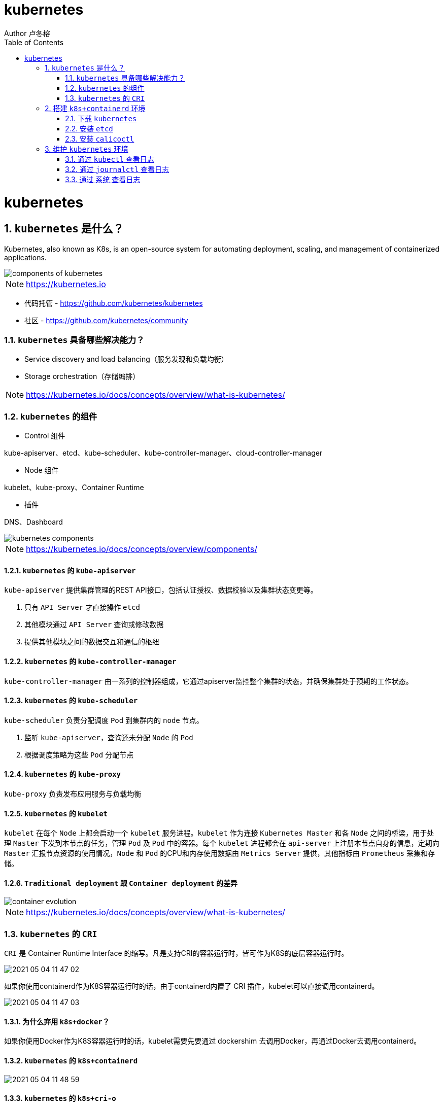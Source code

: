 = kubernetes
Author 卢冬榕
:doctype: article
:encoding: utf-8
:lang: en
:toc: left
:numbered:


= kubernetes

== `kubernetes` 是什么？

Kubernetes, also known as K8s, is an open-source system for automating deployment, scaling, and management of containerized applications.

image::./README/components-of-kubernetes.png[align="center"]

[NOTE]
====
https://kubernetes.io
====

- 代码托管 - https://github.com/kubernetes/kubernetes

- 社区 - https://github.com/kubernetes/community

=== `kubernetes` 具备哪些解决能力？

- Service discovery and load balancing（服务发现和负载均衡）
- Storage orchestration（存储编排）

[NOTE]
====
https://kubernetes.io/docs/concepts/overview/what-is-kubernetes/
====

=== `kubernetes` 的组件

- Control 组件

kube-apiserver、etcd、kube-scheduler、kube-controller-manager、cloud-controller-manager

- Node 组件

kubelet、kube-proxy、Container Runtime

- 插件

DNS、Dashboard

image::./README/kubernetes-components.png[align="center"]

[NOTE]
====
https://kubernetes.io/docs/concepts/overview/components/
====

==== `kubernetes` 的 `kube-apiserver`

`kube-apiserver` 提供集群管理的REST API接口，包括认证授权、数据校验以及集群状态变更等。

. 只有 `API Server` 才直接操作 `etcd`
. 其他模块通过 `API Server` 查询或修改数据
. 提供其他模块之间的数据交互和通信的枢纽

==== `kubernetes` 的 `kube-controller-manager`

`kube-controller-manager` 由一系列的控制器组成，它通过apiserver监控整个集群的状态，并确保集群处于预期的工作状态。

==== `kubernetes` 的 `kube-scheduler`

`kube-scheduler` 负责分配调度 `Pod` 到集群内的 `node` 节点。

. 监听 `kube-apiserver`，查询还未分配 `Node` 的 `Pod`
. 根据调度策略为这些 `Pod` 分配节点

==== `kubernetes` 的 `kube-proxy`

`kube-proxy` 负责发布应用服务与负载均衡

==== `kubernetes` 的 `kubelet`

`kubelet` 在每个 `Node` 上都会启动一个 `kubelet` 服务进程。`kubelet` 作为连接 `Kubernetes Master` 和各 `Node` 之间的桥梁，用于处理 `Master` 下发到本节点的任务，管理 `Pod` 及 `Pod` 中的容器。每个 `kubelet` 进程都会在 `api-server` 上注册本节点自身的信息，定期向 `Master` 汇报节点资源的使用情况，`Node` 和 `Pod` 的CPU和内存使用数据由 `Metrics Server` 提供，其他指标由 `Prometheus` 采集和存储。

==== `Traditional deployment` 跟 `Container deployment` 的差异

image::./README/container_evolution.png[align="center"]

[NOTE]
====
https://kubernetes.io/docs/concepts/overview/what-is-kubernetes/
====

=== `kubernetes` 的 `CRI`

`CRI` 是 Container Runtime Interface 的缩写。凡是支持CRI的容器运行时，皆可作为K8S的底层容器运行时。

image::./README/2021-05-04_11-47-02.png[align="center"]

如果你使用containerd作为K8S容器运行时的话，由于containerd内置了 CRI 插件，kubelet可以直接调用containerd。

image::./README/2021-05-04_11-47-03.png[align="center"]

==== 为什么弃用 `k8s+docker`？

如果你使用Docker作为K8S容器运行时的话，kubelet需要先要通过 dockershim 去调用Docker，再通过Docker去调用containerd。

==== `kubernetes` 的 `k8s+containerd`

image::./README/2021-05-04_11-48-59.png[align="center"]

==== `kubernetes` 的 `k8s+cri-o`

image::./README/2021-05-04_11-47-01.png[align="center"]

== 搭建 `k8s+containerd` 环境

- `ansible` 方式 - https://faun.pub/how-to-create-your-own-kubernetes-cluster-using-ansible-7c6b5c031a5d

=== 下载 `kubernetes`

==== 编译方式

[source,sh]
----
git clone https://github.com/kubernetes/kubernetes
cd kubernetes
make
----

You have a working Docker environment.

[source,sh]
----
git clone https://github.com/kubernetes/kubernetes
cd kubernetes
make quick-release
----

==== 下载现成

image::./README/2021-05-04_11-47-04.png[align="center"]

=== 安装 `etcd`

https://github.com/ludongrong/devops/tree/main/41-%E9%85%8D%E7%BD%AE%E4%B8%AD%E5%BF%83

=== 安装 `calicoctl`

https://www.kancloud.cn/willfeng/k8s/654128

- https://github.com/projectcalico/calico

- https://docs.projectcalico.org/about/about-calico

==== `kubernetes` 方式安装

https://docs.projectcalico.org/getting-started/kubernetes/flannel/flannel

==== `etc` 方式安装

https://docs.projectcalico.org/getting-started/calicoctl/configure/etcd

[source,sh]
----
cd /opt/k8s/work
curl -O -L  https://github.com/projectcalico/calicoctl/releases/download/v3.12.0/calicoctl
mv calicoctl ../bin
chmod +x /opt/k8s/bin/calicoctl
----

配置

[source,sh]
----
cd /opt/k8s/work
source /opt/k8s/bin/environment.sh
cat > calicoctl.cfg <<EOF
apiVersion: projectcalico.org/v3
kind: CalicoAPIConfig
metadata:
spec:
  etcdEndpoints: ${ETCD_ENDPOINTS}
  etcdKeyFile: /etc/calico/key.pem
  etcdCertFile: /etc/calico/cert.pem
  etcdCACertFile: /etc/calico/ca.pem
EOF
----

查看

[source,sh]
----
# 查看所有calico节点状态
calicoctl node status
calicoctl get nodes
calicoctl get ippool
# 查看集群ipPool情况
calicoctl get ipPool -o yaml

kubectl get pods -n kube-system -owide
----

[source,sh]
----
cd /opt/k8s/work
source /opt/k8s/bin/environment.sh
for node_ip in ${NODE_IPS[@]}
  do
    echo ">>> ${node_ip}"
    ssh root@${node_ip} "systemctl status etcd|grep Active"
  done
----

== 维护 `kubernetes` 环境

=== 通过 `kubectl` 查看日志

[source,sh]
----
kubectl describe pod kubernetes-dashboard-849cd79b75-s2snt --namespace kube-system
kubectl logs -f pods/monitoring-influxdb-fc8f8d5cd-dbs7d -n kube-system
kubectl logs --tail 200 -f kube-apiserver -n kube-system |more
kubectl logs --tail 200 -f podname -n jenkins
----

[NOTE]
====
使用Kubelet describe 查看日志，一定要带上 命名空间，否则会报如下错误。如：kubectl describe pod coredns-6c65fc5cbb-8ntpv。报错 Error from server (NotFound): pods "coredns-6c65fc5cbb-8ntpv" not found。
====

=== 通过 `journalctl` 查看日志

[source,sh]
----
journalctl -u kube-scheduler
journalctl -xefu kubelet
journalctl -u kube-apiserver
journalctl -u kubelet |tail
journalctl -xe
----

=== 通过 `系统` 查看日志

[source,sh]
----
cat /var/log/messages
----